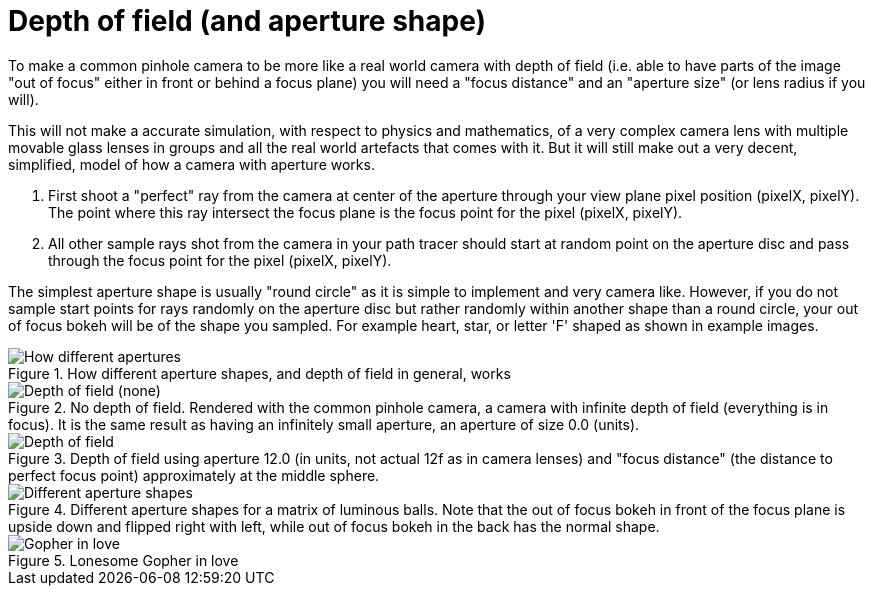 = Depth of field (and aperture shape)
:toc:

To make a common pinhole camera to be more like a real world camera with depth of field (i.e. able to have parts of the image "out of focus" either in front or behind a focus plane) you will need a "focus distance" and an "aperture size" (or lens radius if you will).

This will not make a accurate simulation, with respect to physics and mathematics, of a very complex camera lens with multiple movable glass lenses in groups and all the real world artefacts that comes with it. But it will still make out a very decent, simplified, model of how a camera with aperture works.

1. First shoot a "perfect" ray from the camera at center of the aperture through your view plane pixel position (pixelX, pixelY). The point where this ray intersect the focus plane is the focus point for the pixel (pixelX, pixelY).

2. All other sample rays shot from the camera in your path tracer should start at random point on the aperture disc and pass through the focus point for the pixel (pixelX, pixelY).

The simplest aperture shape is usually "round circle" as it is simple to implement and very camera like. However, if you do not sample start points for rays randomly on the aperture disc but rather randomly within another shape than a round circle, your out of focus bokeh will be of the shape you sampled. For example heart, star, or letter 'F' shaped as shown in example images.

.How different aperture shapes, and depth of field in general, works
image::dof.png[How different apertures, and depth of field in general, works]

.No depth of field. Rendered with the common pinhole camera, a camera with infinite depth of field (everything is in focus). It is the same result as having an infinitely small aperture, an aperture of size 0.0 (units).
image::dof_01.png[alt="Depth of field (none)"]

.Depth of field using aperture 12.0 (in units, not actual 12f as in camera lenses) and "focus distance" (the distance to perfect focus point) approximately at the middle sphere.
image::dof_02.png[alt="Depth of field"]

.Different aperture shapes for a matrix of luminous balls. Note that the out of focus bokeh in front of the focus plane is upside down and flipped right with left, while out of focus bokeh in the back has the normal shape.
image::aperture_shape.png[Different aperture shapes]

.Lonesome Gopher in love
image::aperture_shape_demo.png[Gopher in love]
